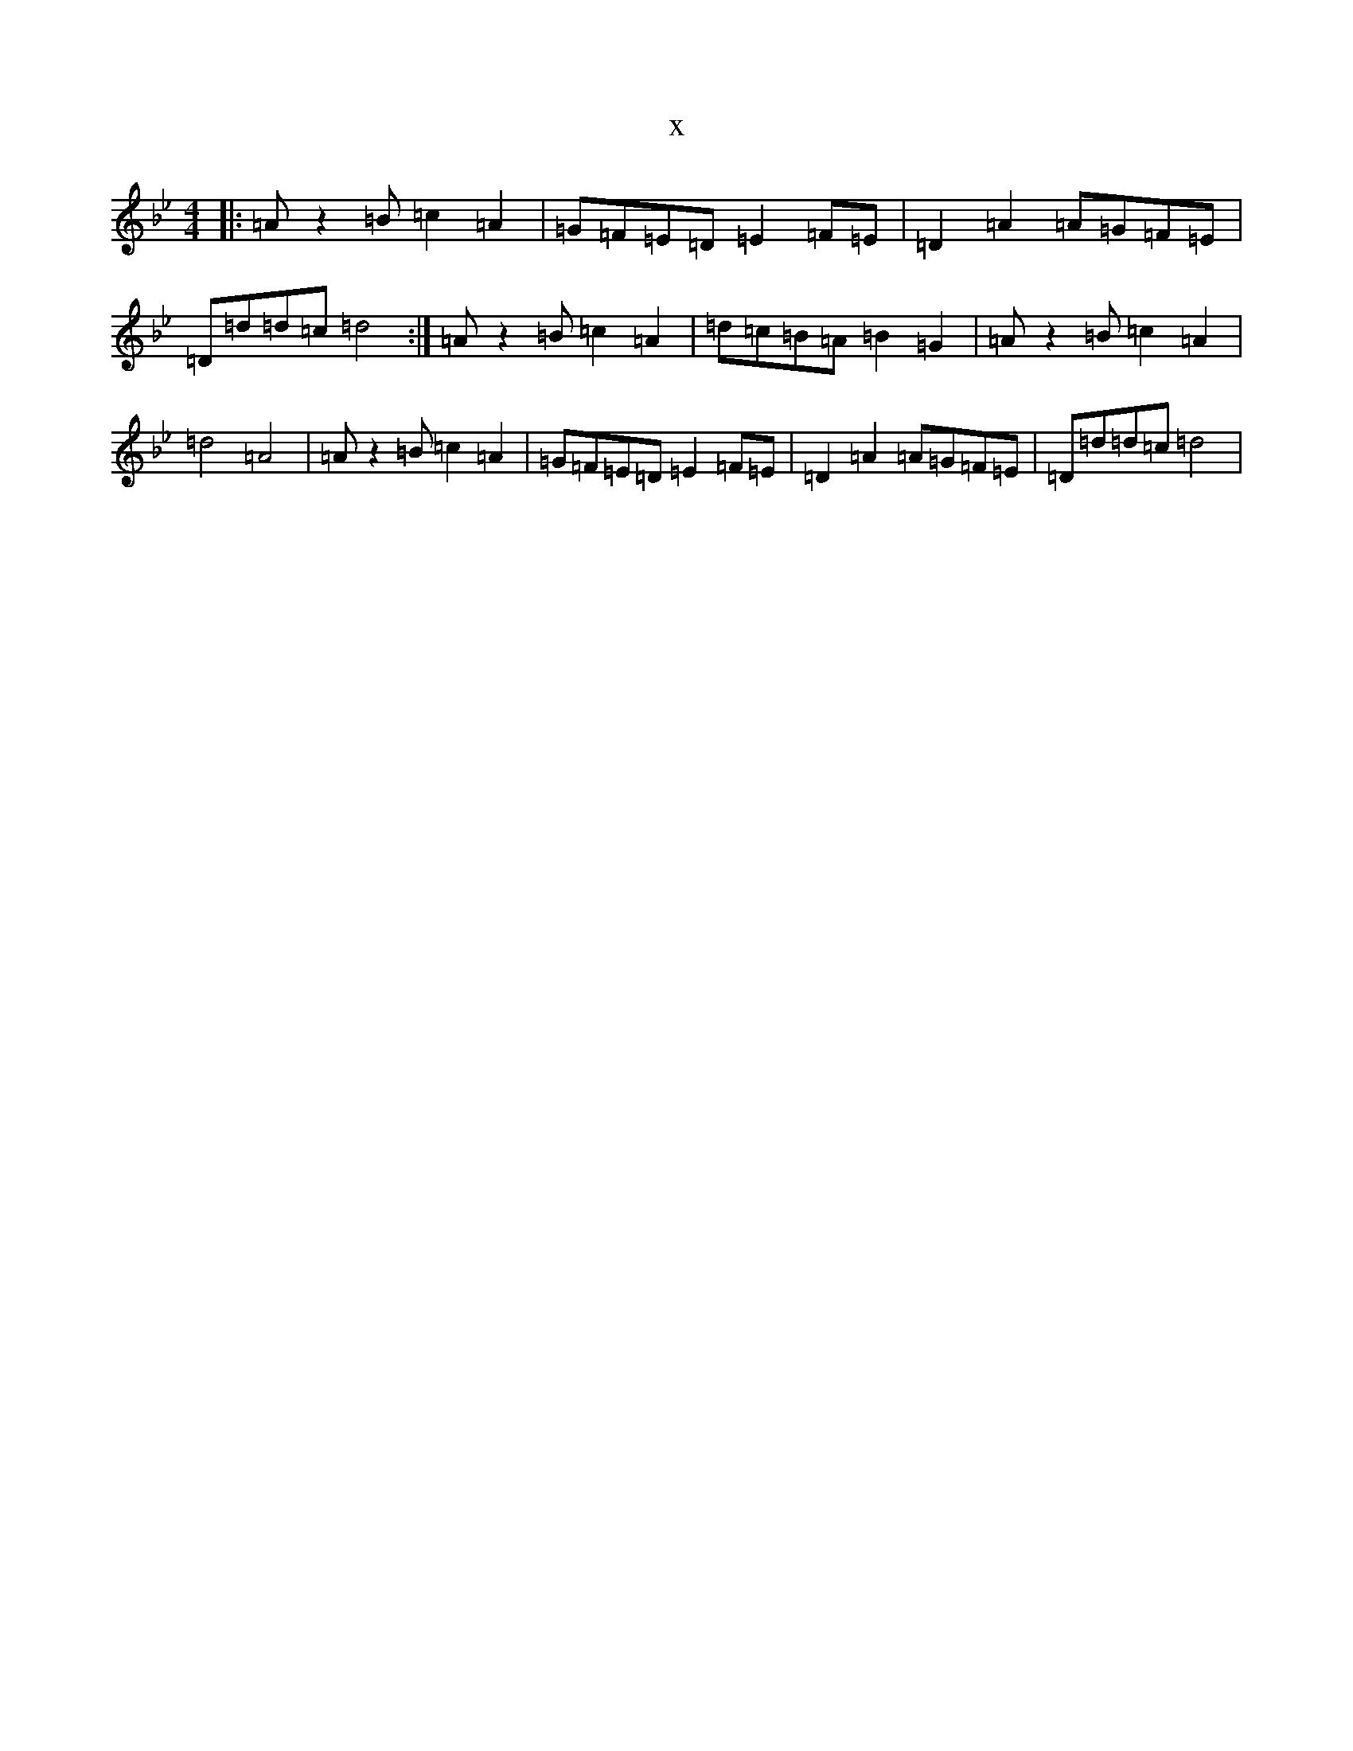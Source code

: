 X:20292
T:x
L:1/8
M:4/4
K: C Dorian
|:=Az2=B=c2=A2|=G=F=E=D=E2=F=E|=D2=A2=A=G=F=E|=D=d=d=c=d4:|=Az2=B=c2=A2|=d=c=B=A=B2=G2|=Az2=B=c2=A2|=d4=A4|=Az2=B=c2=A2|=G=F=E=D=E2=F=E|=D2=A2=A=G=F=E|=D=d=d=c=d4|